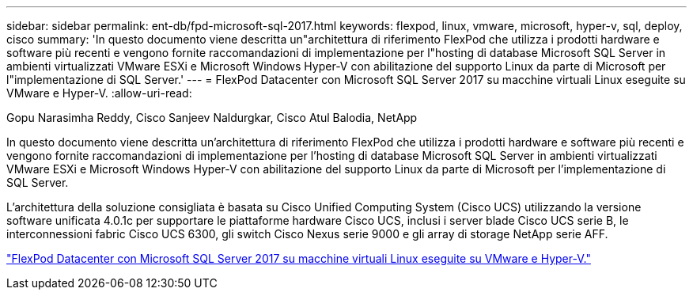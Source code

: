 ---
sidebar: sidebar 
permalink: ent-db/fpd-microsoft-sql-2017.html 
keywords: flexpod, linux, vmware, microsoft, hyper-v, sql, deploy, cisco 
summary: 'In questo documento viene descritta un"architettura di riferimento FlexPod che utilizza i prodotti hardware e software più recenti e vengono fornite raccomandazioni di implementazione per l"hosting di database Microsoft SQL Server in ambienti virtualizzati VMware ESXi e Microsoft Windows Hyper-V con abilitazione del supporto Linux da parte di Microsoft per l"implementazione di SQL Server.' 
---
= FlexPod Datacenter con Microsoft SQL Server 2017 su macchine virtuali Linux eseguite su VMware e Hyper-V.
:allow-uri-read: 


Gopu Narasimha Reddy, Cisco Sanjeev Naldurgkar, Cisco Atul Balodia, NetApp

[role="lead"]
In questo documento viene descritta un'architettura di riferimento FlexPod che utilizza i prodotti hardware e software più recenti e vengono fornite raccomandazioni di implementazione per l'hosting di database Microsoft SQL Server in ambienti virtualizzati VMware ESXi e Microsoft Windows Hyper-V con abilitazione del supporto Linux da parte di Microsoft per l'implementazione di SQL Server.

L'architettura della soluzione consigliata è basata su Cisco Unified Computing System (Cisco UCS) utilizzando la versione software unificata 4.0.1c per supportare le piattaforme hardware Cisco UCS, inclusi i server blade Cisco UCS serie B, le interconnessioni fabric Cisco UCS 6300, gli switch Cisco Nexus serie 9000 e gli array di storage NetApp serie AFF.

link:https://www.cisco.com/c/en/us/td/docs/unified_computing/ucs/UCS_CVDs/mssql2017_flexpod_linux.html["FlexPod Datacenter con Microsoft SQL Server 2017 su macchine virtuali Linux eseguite su VMware e Hyper-V."^]
